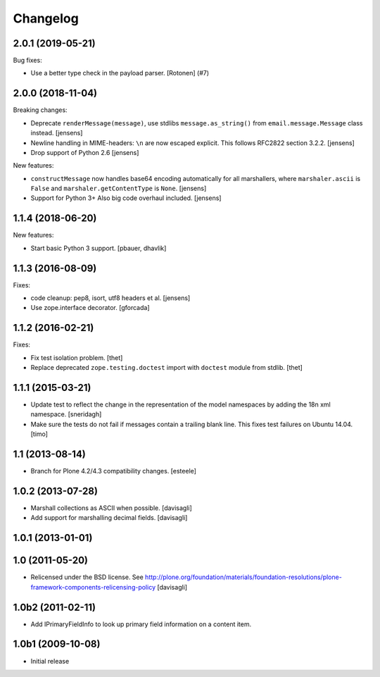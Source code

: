 Changelog
=========

.. You should *NOT* be adding new change log entries to this file.
   You should create a file in the news directory instead.
   For helpful instructions, please see:
   https://github.com/plone/plone.releaser/blob/master/ADD-A-NEWS-ITEM.rst

.. towncrier release notes start

2.0.1 (2019-05-21)
------------------

Bug fixes:


- Use a better type check in the payload parser.
  [Rotonen] (#7)


2.0.0 (2018-11-04)
------------------

Breaking changes:

- Deprecate ``renderMessage(message)``,
  use stdlibs ``message.as_string()`` from ``email.message.Message`` class instead.
  [jensens]

- Newline handling in MIME-headers: ``\n`` are now escaped explicit.
  This follows RFC2822 section 3.2.2.
  [jensens]

- Drop support of Python 2.6
  [jensens]

New features:

- ``constructMessage`` now handles base64 encoding automatically for all marshallers,
  where ``marshaler.ascii`` is ``False`` and ``marshaler.getContentType`` is ``None``.
  [jensens]

- Support for Python 3+
  Also big code overhaul included.
  [jensens]


1.1.4 (2018-06-20)
------------------

New features:

- Start basic Python 3 support.
  [pbauer, dhavlik]


1.1.3 (2016-08-09)
------------------

Fixes:

- code cleanup: pep8, isort, utf8 headers et al.
  [jensens]

- Use zope.interface decorator.
  [gforcada]


1.1.2 (2016-02-21)
------------------

Fixes:

- Fix test isolation problem.
  [thet]

- Replace deprecated ``zope.testing.doctest`` import with ``doctest`` module from stdlib.
  [thet]


1.1.1 (2015-03-21)
------------------

- Update test to reflect the change in the representation of the model namespaces by adding the 18n xml namespace.
  [sneridagh]

- Make sure the tests do not fail if messages contain a trailing blank line. This fixes test failures on Ubuntu 14.04.
  [timo]


1.1 (2013-08-14)
----------------

- Branch for Plone 4.2/4.3 compatibility changes.
  [esteele]


1.0.2 (2013-07-28)
------------------

- Marshall collections as ASCII when possible.
  [davisagli]

- Add support for marshalling decimal fields.
  [davisagli]

1.0.1 (2013-01-01)
------------------

1.0 (2011-05-20)
----------------

* Relicensed under the BSD license.
  See http://plone.org/foundation/materials/foundation-resolutions/plone-framework-components-relicensing-policy
  [davisagli]

1.0b2 (2011-02-11)
------------------

* Add IPrimaryFieldInfo to look up primary field information on a content item.

1.0b1 (2009-10-08)
------------------

* Initial release
